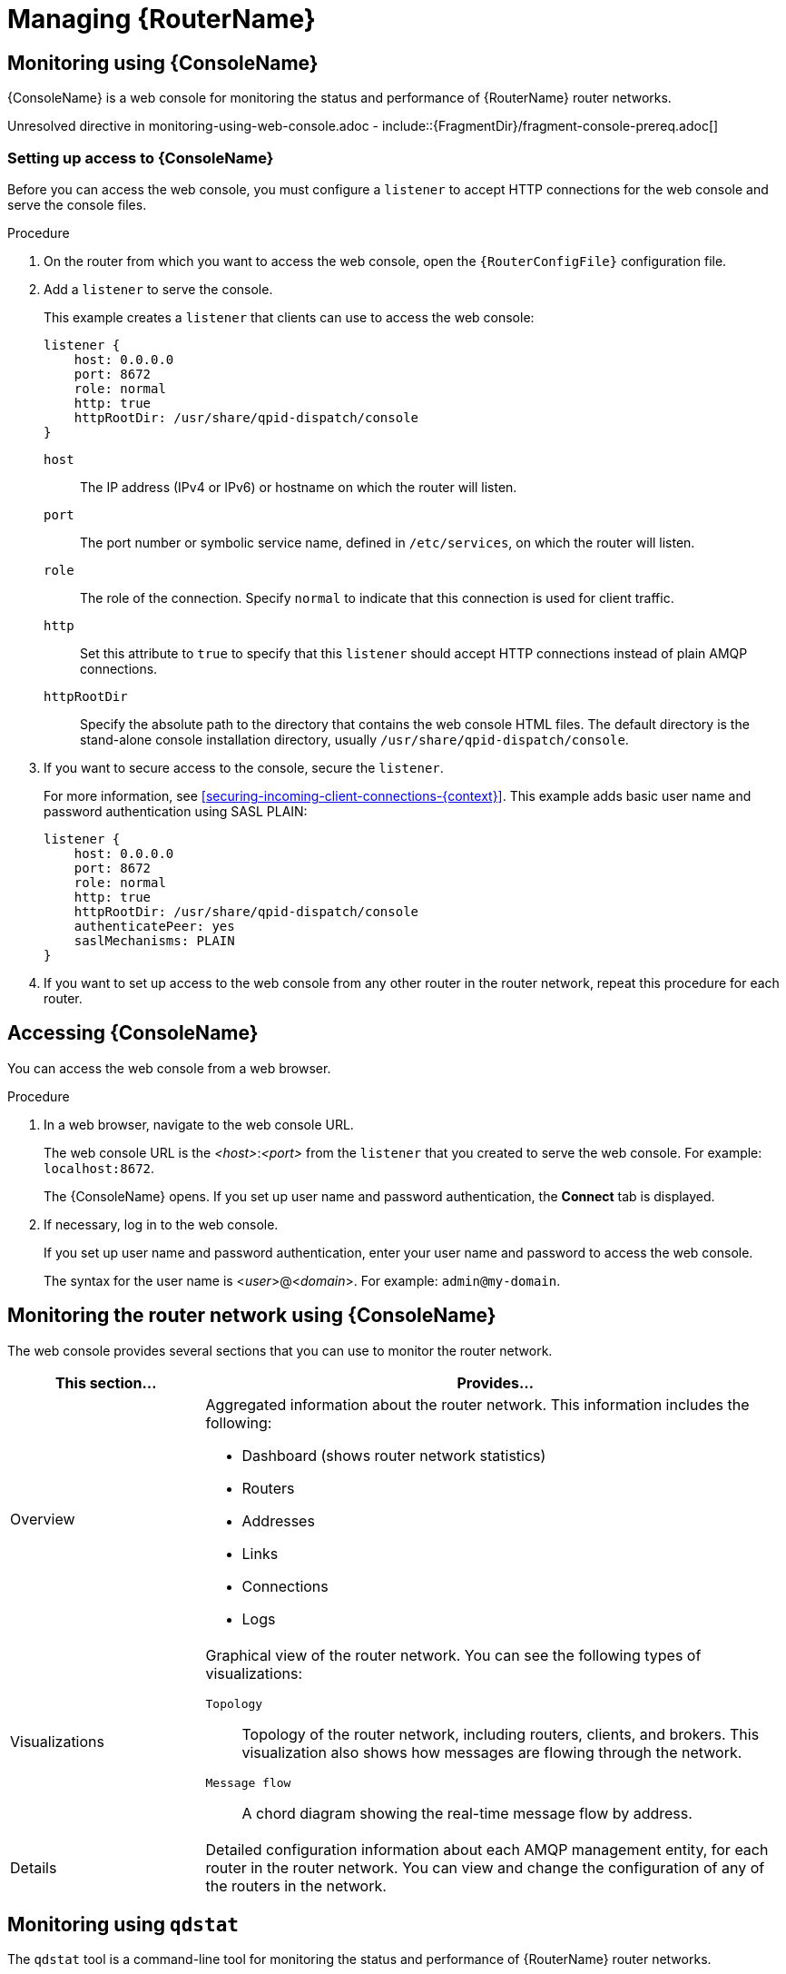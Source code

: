 ////
Licensed to the Apache Software Foundation (ASF) under one
or more contributor license agreements.  See the NOTICE file
distributed with this work for additional information
regarding copyright ownership.  The ASF licenses this file
to you under the Apache License, Version 2.0 (the
"License"); you may not use this file except in compliance
with the License.  You may obtain a copy of the License at

  http://www.apache.org/licenses/LICENSE-2.0

Unless required by applicable law or agreed to in writing,
software distributed under the License is distributed on an
"AS IS" BASIS, WITHOUT WARRANTIES OR CONDITIONS OF ANY
KIND, either express or implied.  See the License for the
specific language governing permissions and limitations
under the License
////

// This assembly is included in the following assemblies:
//
// book.adoc

[id='managing-router-{context}']
= Managing {RouterName}



// Monitoring using the web console
:leveloffset: +1

////
Licensed to the Apache Software Foundation (ASF) under one
or more contributor license agreements.  See the NOTICE file
distributed with this work for additional information
regarding copyright ownership.  The ASF licenses this file
to you under the Apache License, Version 2.0 (the
"License"); you may not use this file except in compliance
with the License.  You may obtain a copy of the License at

  http://www.apache.org/licenses/LICENSE-2.0

Unless required by applicable law or agreed to in writing,
software distributed under the License is distributed on an
"AS IS" BASIS, WITHOUT WARRANTIES OR CONDITIONS OF ANY
KIND, either express or implied.  See the License for the
specific language governing permissions and limitations
under the License
////

// This assembly is included in the following assemblies:
//
// book.adoc

[id='monitoring-using-web-console'-{context}']
= Monitoring using {ConsoleName}

{ConsoleName} is a web console for monitoring the status and performance of {RouterName} router networks.

//.Prerequisites
Unresolved directive in monitoring-using-web-console.adoc - include::{FragmentDir}/fragment-console-prereq.adoc[]

:leveloffset: +1

////
Licensed to the Apache Software Foundation (ASF) under one
or more contributor license agreements.  See the NOTICE file
distributed with this work for additional information
regarding copyright ownership.  The ASF licenses this file
to you under the Apache License, Version 2.0 (the
"License"); you may not use this file except in compliance
with the License.  You may obtain a copy of the License at

  http://www.apache.org/licenses/LICENSE-2.0

Unless required by applicable law or agreed to in writing,
software distributed under the License is distributed on an
"AS IS" BASIS, WITHOUT WARRANTIES OR CONDITIONS OF ANY
KIND, either express or implied.  See the License for the
specific language governing permissions and limitations
under the License
////

// This module is included in the following assemblies:
//
// monitoring-using-web-console.adoc

[id='setting-up-access-web-console'-{context}']
= Setting up access to {ConsoleName}

Before you can access the web console, you must configure a `listener` to accept HTTP connections for the web console and serve the console files.

.Procedure

. On the router from which you want to access the web console, open the `{RouterConfigFile}` configuration file.

. Add a `listener` to serve the console.
+
--
This example creates a `listener` that clients can use to access the web console:

[options="nowrap",subs="+quotes"]
----
listener {
    host: 0.0.0.0
    port: 8672
    role: normal
    http: true
    httpRootDir: /usr/share/qpid-dispatch/console
}
----
`host`:: The IP address (IPv4 or IPv6) or hostname on which the router will listen.

`port`:: The port number or symbolic service name, defined in `/etc/services`, on which the router will listen.

`role`:: The role of the connection. Specify `normal` to indicate that this connection is used for client traffic.

`http`:: Set this attribute to `true` to specify that this `listener` should accept HTTP connections instead of plain AMQP connections.

`httpRootDir`:: Specify the absolute path to the directory that contains the web console HTML files. The default directory is the stand-alone console installation directory, usually `/usr/share/qpid-dispatch/console`.
--

. If you want to secure access to the console, secure the `listener`.
+
--
For more information, see xref:securing-incoming-client-connections-{context}[]. This example adds basic user name and password authentication using SASL PLAIN:

[options="nowrap",subs="+quotes"]
----
listener {
    host: 0.0.0.0
    port: 8672
    role: normal
    http: true
    httpRootDir: /usr/share/qpid-dispatch/console
    authenticatePeer: yes
    saslMechanisms: PLAIN
}
----
--

. If you want to set up access to the web console from any other router in the router network, repeat this procedure for each router.

:leveloffset!:

:leveloffset: +1

////
Licensed to the Apache Software Foundation (ASF) under one
or more contributor license agreements.  See the NOTICE file
distributed with this work for additional information
regarding copyright ownership.  The ASF licenses this file
to you under the Apache License, Version 2.0 (the
"License"); you may not use this file except in compliance
with the License.  You may obtain a copy of the License at

  http://www.apache.org/licenses/LICENSE-2.0

Unless required by applicable law or agreed to in writing,
software distributed under the License is distributed on an
"AS IS" BASIS, WITHOUT WARRANTIES OR CONDITIONS OF ANY
KIND, either express or implied.  See the License for the
specific language governing permissions and limitations
under the License
////

// This module is included in the following assemblies:
//
// monitoring-using-web-console.adoc

[id='accessing-web-console'-{context}']
= Accessing {ConsoleName}

You can access the web console from a web browser.

.Procedure

. In a web browser, navigate to the web console URL.
+
--
The web console URL is the _<host>_:__<port>__ from the `listener` that you created to serve the web console. For example: `localhost:8672`.

The {ConsoleName} opens. If you set up user name and password authentication, the *Connect* tab is displayed.
--

. If necessary, log in to the web console.
+
--
If you set up user name and password authentication, enter your user name and password to access the web console.

The syntax for the user name is <__user__>@<__domain__>. For example: `admin@my-domain`.
--

:leveloffset!:

:leveloffset: +1

////
Licensed to the Apache Software Foundation (ASF) under one
or more contributor license agreements.  See the NOTICE file
distributed with this work for additional information
regarding copyright ownership.  The ASF licenses this file
to you under the Apache License, Version 2.0 (the
"License"); you may not use this file except in compliance
with the License.  You may obtain a copy of the License at

  http://www.apache.org/licenses/LICENSE-2.0

Unless required by applicable law or agreed to in writing,
software distributed under the License is distributed on an
"AS IS" BASIS, WITHOUT WARRANTIES OR CONDITIONS OF ANY
KIND, either express or implied.  See the License for the
specific language governing permissions and limitations
under the License
////

// This module is included in the following assemblies:
//
// monitoring-using-web-console.adoc

[id='monitoring-router-network-web-console'-{context}']
= Monitoring the router network using {ConsoleName}

The web console provides several sections that you can use to monitor the router network.

[cols="25,75"]
|===
| This section... | Provides...

| Overview
a|
Aggregated information about the router network. This information includes the following:

* Dashboard (shows router network statistics)
* Routers
* Addresses
* Links
* Connections
* Logs

| Visualizations
a|
Graphical view of the router network. You can see the following types of visualizations:

`Topology`:: Topology of the router network, including routers, clients, and brokers. This visualization also shows how messages are flowing through the network.
`Message flow`:: A chord diagram showing the real-time message flow by address.

| Details
| Detailed configuration information about each AMQP management entity, for each router in the router network. You can view and change the configuration of any of the routers in the network.

|===

:leveloffset!:

:leveloffset!:

// Monitoring using qdstat
:leveloffset: +1

////
Licensed to the Apache Software Foundation (ASF) under one
or more contributor license agreements.  See the NOTICE file
distributed with this work for additional information
regarding copyright ownership.  The ASF licenses this file
to you under the Apache License, Version 2.0 (the
"License"); you may not use this file except in compliance
with the License.  You may obtain a copy of the License at

  http://www.apache.org/licenses/LICENSE-2.0

Unless required by applicable law or agreed to in writing,
software distributed under the License is distributed on an
"AS IS" BASIS, WITHOUT WARRANTIES OR CONDITIONS OF ANY
KIND, either express or implied.  See the License for the
specific language governing permissions and limitations
under the License
////

// This assembly is included in the following assemblies:
//
// managing-router.adoc

[id='monitoring-using-qdstat-{context}']
= Monitoring using `qdstat`

The `qdstat` tool is a command-line tool for monitoring the status and performance of {RouterName} router networks.

:leveloffset: +1

////
Licensed to the Apache Software Foundation (ASF) under one
or more contributor license agreements.  See the NOTICE file
distributed with this work for additional information
regarding copyright ownership.  The ASF licenses this file
to you under the Apache License, Version 2.0 (the
"License"); you may not use this file except in compliance
with the License.  You may obtain a copy of the License at

  http://www.apache.org/licenses/LICENSE-2.0

Unless required by applicable law or agreed to in writing,
software distributed under the License is distributed on an
"AS IS" BASIS, WITHOUT WARRANTIES OR CONDITIONS OF ANY
KIND, either express or implied.  See the License for the
specific language governing permissions and limitations
under the License
////

// This module is included in the following assemblies:
//
// monitoring-using-qdstat.adoc

[id='syntax-using-qdstat-{context}']
= Syntax for using `qdstat`

You can use `qdstat` with the following syntax:

[options="nowrap",subs="+quotes"]
----
$ qdstat __<option>__ [__<connection-options>__] [__<secure-connection-options>__]
----

This specifies:

* An _option_ for the type of information to view.
* One or more optional _connection options_ to specify a router for which to view the information.
+
If you do not specify a connection option, `qdstat` connects to the router listening on localhost and the default AMQP port (5672).
* The _secure connection options_ if the router for which you want to view information only accepts secure connections.

.Additional resources

* For more information about `qdstat`, see the {qdstatManPageLink}.

:leveloffset!:

:leveloffset: +1

////
Licensed to the Apache Software Foundation (ASF) under one
or more contributor license agreements.  See the NOTICE file
distributed with this work for additional information
regarding copyright ownership.  The ASF licenses this file
to you under the Apache License, Version 2.0 (the
"License"); you may not use this file except in compliance
with the License.  You may obtain a copy of the License at

  http://www.apache.org/licenses/LICENSE-2.0

Unless required by applicable law or agreed to in writing,
software distributed under the License is distributed on an
"AS IS" BASIS, WITHOUT WARRANTIES OR CONDITIONS OF ANY
KIND, either express or implied.  See the License for the
specific language governing permissions and limitations
under the License
////

// This module is included in the following assemblies:
//
// monitoring-using-qdstat.adoc

[id='commands-monitoring-router-network-{context}']
= Commands for monitoring the router network

You can use `qdstat` to view the status of routers on your router network. For example, you can view information about the attached links and configured addresses, available connections, and nodes in the router network.

[cols="50,50"]
|===
| To... | Use this command...

| Create a state dump containing all statistics for all routers

A state dump shows the current operational state of the router network.
a|
[options="nowrap"]
----
$ qdstat --all-routers --all-entities
----

If you run this command on an interior router, it displays the statistics for all interior routers. If you run the command on an edge router, it displays the statistics for only that edge router.

| Create a state dump containing a single statistic for all routers
a|
[options="nowrap",subs="+quotes"]
----
$ qdstat -l\|-a\|-c\|--autolinks\|--linkroutes\|-g\|-m --all-routers
----

If you run this command on an interior router, it displays the statistic for all interior routers. If you run the command on an edge router, it displays the statistic for only that edge router.

| Create a state dump containing all statistics for a single router
a|
[options="nowrap"]
----
$ qdstat --all-entities
----

This command shows the statistics for the local router only.

| View general statistics for a router
a|
[options="nowrap",subs="+quotes"]
----
$ qdstat -g [all-routers\|__<connection-options>__]
----

| View a list of connections to a router
a|
[options="nowrap",subs="+quotes"]
----
$ qdstat -c [all-routers\|__<connection-options>__]
----

| View the AMQP links attached to a router

You can view a list of AMQP links attached to the router from clients (sender/receiver), from or to other routers into the network, to other containers (for example, brokers), and from the tool itself.
a|
[options="nowrap",subs="+quotes"]
----
$ qdstat -l [all-routers\|__<connection-options>__]
----

| View known routers on the router network
a|
[options="nowrap",subs="+quotes"]
----
$ qdstat -n [all-routers\|__<connection-options>__]
----

| View the addresses known to a router
a|
[options="nowrap",subs="+quotes"]
----
$ qdstat -a [all-routers\|__<connection-options>__]
----

| View a router's autolinks
a|
[options="nowrap",subs="+quotes"]
----
$ qdstat --autolinks [all-routers\|__<connection-options>__]
----

| View the status of a router's link routes
a|
[options="nowrap",subs="+quotes"]
----
$ qdstat --linkroutes [all-routers\|__<connection-options>__]
----

| View a router's policy global settings and statistics
a|
[options="nowrap",subs="+quotes"]
----
$ qdstat --policy [all-routers\|__<connection-options>__]
----

| View a router's policy vhost settings
a|
[options="nowrap",subs="+quotes"]
----
$ qdstat --vhosts [all-routers\|__<connection-options>__]
----

| View a router's policy vhost statistics
a|
[options="nowrap",subs="+quotes"]
----
$ qdstat --vhoststats [all-routers\|__<connection-options>__]
----

| View a router's vhostgroup settings
a|
[options="nowrap",subs="+quotes"]
----
$ qdstat --vhostgroups [all-routers\|__<connection-options>__]
----

| View a router's memory consumption
a|
[options="nowrap",subs="+quotes"]
----
$ qdstat -m [all-routers\|__<connection-options>__]
----

|===

.Additional resources

* For more information about the fields displayed by each `qdstat` command, see the {qdstatManPageLink}.

:leveloffset!:

:leveloffset!:

// Managing routers
:leveloffset: +1

////
Licensed to the Apache Software Foundation (ASF) under one
or more contributor license agreements.  See the NOTICE file
distributed with this work for additional information
regarding copyright ownership.  The ASF licenses this file
to you under the Apache License, Version 2.0 (the
"License"); you may not use this file except in compliance
with the License.  You may obtain a copy of the License at

  http://www.apache.org/licenses/LICENSE-2.0

Unless required by applicable law or agreed to in writing,
software distributed under the License is distributed on an
"AS IS" BASIS, WITHOUT WARRANTIES OR CONDITIONS OF ANY
KIND, either express or implied.  See the License for the
specific language governing permissions and limitations
under the License
////

// This assembly is included in the following assemblies:
//
// managing-router.adoc

[id='managing-routers-{context}']
= Managing routers



:leveloffset: +1

////
Licensed to the Apache Software Foundation (ASF) under one
or more contributor license agreements.  See the NOTICE file
distributed with this work for additional information
regarding copyright ownership.  The ASF licenses this file
to you under the Apache License, Version 2.0 (the
"License"); you may not use this file except in compliance
with the License.  You may obtain a copy of the License at

  http://www.apache.org/licenses/LICENSE-2.0

Unless required by applicable law or agreed to in writing,
software distributed under the License is distributed on an
"AS IS" BASIS, WITHOUT WARRANTIES OR CONDITIONS OF ANY
KIND, either express or implied.  See the License for the
specific language governing permissions and limitations
under the License
////

[id='starting-router-{context}']
= Starting a router

You use the `qdrouterd` command to start a router. You can start a router in the foreground, the background, or as a service.

.Procedure

* Do one of the following:
+
--
[cols="30,70"]
|===
| To... | Enter this command...

| Start the router in the foreground
a|
[source,bash,options="nowrap"]
----
$ qdrouterd
----

| Start the router in the background as a daemon
a|
[source,bash,options="nowrap"]
----
$ qdrouterd -d
----

| Start the router as a service
a|
Unresolved directive in ../../modules/user-guide/starting-routers.adoc - include::{FragmentDir}/fragment-start-router-service-command.adoc[]

[NOTE]
====
If you start the router as a service, the `systemd` `LimitNOFILE` limit affects the number of connections that can be open for the router. If you reach the limit, the router is not able to accept any more connections, and an error message is logged indicating "Too many open files". To avoid reaching this limit, increase the `LimitNOFILE` value for the `systemd` process.

Unresolved directive in ../../modules/user-guide/starting-routers.adoc - include::{FragmentDir}/fragment-systemd-limitnofile-fmi.adoc[]
====

|===
--

:leveloffset!:

:leveloffset: +1

////
Licensed to the Apache Software Foundation (ASF) under one
or more contributor license agreements.  See the NOTICE file
distributed with this work for additional information
regarding copyright ownership.  The ASF licenses this file
to you under the Apache License, Version 2.0 (the
"License"); you may not use this file except in compliance
with the License.  You may obtain a copy of the License at

  http://www.apache.org/licenses/LICENSE-2.0

Unless required by applicable law or agreed to in writing,
software distributed under the License is distributed on an
"AS IS" BASIS, WITHOUT WARRANTIES OR CONDITIONS OF ANY
KIND, either express or implied.  See the License for the
specific language governing permissions and limitations
under the License
////

// This module is included in the following assemblies:
//
// managing-router.adoc

[id='changing-router-configuration-{context}']
= Changing a router's configuration

You can make a permanent change to a router's configuration by editing the router's configuration file directly. You must restart the router for the changes to take effect, but the changes will be saved even if the router is stopped.

.Procedure

. Do one of the following:
+
--
** Edit the default configuration file (`{RouterConfigFile}`).
** Create a new configuration file.
--

. Start (or restart) the router.
+
--
For more information, see xref:starting-router-{context}[].

If you created a new configuration file, you must specify the path using the `--conf` parameter. For example, the following command starts the router with a non-default configuration file:

[options="nowrap",subs="+quotes"]
----
$ qdrouterd -d --conf /etc/qpid-dispatch/new-configuration-file.conf
----
--

:leveloffset!:

Unresolved directive in managing-routers.adoc - include::../../modules/user-guide/syntax-using-qdmanage.adoc[leveloffset=+1]

:leveloffset!:

// Troubleshooting
:leveloffset: +1

////
Licensed to the Apache Software Foundation (ASF) under one
or more contributor license agreements.  See the NOTICE file
distributed with this work for additional information
regarding copyright ownership.  The ASF licenses this file
to you under the Apache License, Version 2.0 (the
"License"); you may not use this file except in compliance
with the License.  You may obtain a copy of the License at

  http://www.apache.org/licenses/LICENSE-2.0

Unless required by applicable law or agreed to in writing,
software distributed under the License is distributed on an
"AS IS" BASIS, WITHOUT WARRANTIES OR CONDITIONS OF ANY
KIND, either express or implied.  See the License for the
specific language governing permissions and limitations
under the License
////

// This assembly is included in the following assemblies:
//
// managing-router.adoc

[id='troubleshooting-{context}']
= Troubleshooting {RouterName}

You can use the {RouterName} logs to diagnose and troubleshoot error and performance issues with the routers in your router network.

:leveloffset: +1

////
Licensed to the Apache Software Foundation (ASF) under one
or more contributor license agreements.  See the NOTICE file
distributed with this work for additional information
regarding copyright ownership.  The ASF licenses this file
to you under the Apache License, Version 2.0 (the
"License"); you may not use this file except in compliance
with the License.  You may obtain a copy of the License at

  http://www.apache.org/licenses/LICENSE-2.0

Unless required by applicable law or agreed to in writing,
software distributed under the License is distributed on an
"AS IS" BASIS, WITHOUT WARRANTIES OR CONDITIONS OF ANY
KIND, either express or implied.  See the License for the
specific language governing permissions and limitations
under the License
////

// This module is included in the following assemblies:
//
// troubleshooting.adoc

[id='viewing-log-entries-{context}']
= Viewing log entries

You may need to view log entries to diagnose errors, performance problems, and other important issues. A log entry consists of an optional timestamp, the logging module, the logging level, and the log message.

.Procedure

* Do one of the following:

** View log entries on the console.
+
By default, events are logged to the console, and you can view them there. However, if the `output` attribute is set for a particular logging module, then you can find those log entries in the specified location (`stderr`, `syslog`, or a file).

** Use the *`qdstat --log`* command to view recent log entries.
+
--
You can use the `--limit` parameter to limit the number of log entries that are displayed. For more information about `qdstat`, see {qdstatManPageLink}.

This example displays the last three log entries for `Router.A`:

[options="nowrap",subs="+quotes"]
----
$ qdstat --log --limit=3 -r ROUTER.A
Wed Jun  7 17:49:32 2019 ROUTER (none) Core action 'link_deliver'
Wed Jun  7 17:49:32 2019 ROUTER (none) Core action 'send_to'
Wed Jun  7 17:49:32 2019 SERVER (none) [2]:0 -> @flow(19) [next-incoming-id=1, incoming-window=61, next-outgoing-id=0, outgoing-window=2147483647, handle=0, delivery-count=1, link-credit=250, drain=false]
----
--

NOTE: `vhost` entries are only populated if `multiTenant` is set to `true` in the `{RouterConfigFile}` configuration file.

.Additional resources

* For more information about configuring logging modules, see xref:configuring-default-logging-{context}[].

:leveloffset!:

:leveloffset: +1

////
Licensed to the Apache Software Foundation (ASF) under one
or more contributor license agreements.  See the NOTICE file
distributed with this work for additional information
regarding copyright ownership.  The ASF licenses this file
to you under the Apache License, Version 2.0 (the
"License"); you may not use this file except in compliance
with the License.  You may obtain a copy of the License at

  http://www.apache.org/licenses/LICENSE-2.0

Unless required by applicable law or agreed to in writing,
software distributed under the License is distributed on an
"AS IS" BASIS, WITHOUT WARRANTIES OR CONDITIONS OF ANY
KIND, either express or implied.  See the License for the
specific language governing permissions and limitations
under the License
////

// This module is included in the following assemblies:
//
// troubleshooting.adoc

[id='troubleshooting-using-logs-{context}']
= Troubleshooting using logs

You can use {RouterName} log entries to help diagnose error and performance issues with the routers in your network.

.Troubleshooting connections and links
====
In this example, `ROUTER` logs show the lifecycle of a connection and a link that is associated with it.

[options="nowrap"]
----
2019-04-05 14:54:38.037248 -0400 ROUTER (info) [C1] Connection Opened: dir=in host=127.0.0.1:55440 vhost= encrypted=no auth=no user=anonymous container_id=95e55424-6c0a-4a5c-8848-65a3ea5cc25a props= // <1>
2019-04-05 14:54:38.038137 -0400 ROUTER (info) [C1][L6] Link attached: dir=in source={<none> expire:sess} target={$management expire:sess} // <2>
2019-04-05 14:54:38.041103 -0400 ROUTER (info) [C1][L6] Link lost: del=1 presett=0 psdrop=0 acc=1 rej=0 rel=0 mod=0 delay1=0 delay10=0 // <3>
2019-04-05 14:54:38.041154 -0400 ROUTER (info) [C1] Connection Closed // <4>
----
<1> The connection is opened. Each connection has a unique ID (`C1`). The log also shows some information about the connection.
<2> A link is attached over the connection. The link is identified with a unique ID (`L6`). The log also shows the direction of the link, and the source and target addresses.
<3> The link is detached. The log shows the link's terminal statistics.
<4> The connection is closed.

NOTE: If necessary, you can use `qdmanage` to enable protocol-level trace logging for a particular connection. You can use this to trace the AMQP frames. For example:

[options="nowrap"]
----
$ qdmanage update --type=connection --id=C1 enableProtocolTrace=true
----
====

.Troubleshooting the network topology
====
In this example, on `Router.A`, the `ROUTER_HELLO` logs show that it is connected to `Router.B`, and that `Router.B` is connected to `Router.A` and `Router.C`:

[options="nowrap"]
----
Tue Jun  7 13:50:21 2016 ROUTER_HELLO (trace) RCVD: HELLO(id=Router.B area=0 inst=1465307413 seen=['Router.A', 'Router.C']) // <1>
Tue Jun  7 13:50:21 2016 ROUTER_HELLO (trace) SENT: HELLO(id=Router.A area=0 inst=1465307416 seen=['Router.B']) // <2>
Tue Jun  7 13:50:22 2016 ROUTER_HELLO (trace) RCVD: HELLO(id=Router.B area=0 inst=1465307413 seen=['Router.A', 'Router.C'])
Tue Jun  7 13:50:22 2016 ROUTER_HELLO (trace) SENT: HELLO(id=Router.A area=0 inst=1465307416 seen=['Router.B'])
----
<1> `Router.A` received a Hello message from `Router.B`, which can see `Router.A` and `Router.C`.
<2> `Router.A` sent a Hello message to `Router.B`, which is the only router it can see.

On `Router.B`, the `ROUTER_HELLO` log shows the same router topology from a different perspective:

[options="nowrap"]
----
Tue Jun  7 13:50:18 2016 ROUTER_HELLO (trace) SENT: HELLO(id=Router.B area=0 inst=1465307413 seen=['Router.A', 'Router.C']) // <1>
Tue Jun  7 13:50:18 2016 ROUTER_HELLO (trace) RCVD: HELLO(id=Router.A area=0 inst=1465307416 seen=['Router.B']) // <2>
Tue Jun  7 13:50:19 2016 ROUTER_HELLO (trace) RCVD: HELLO(id=Router.C area=0 inst=1465307411 seen=['Router.B']) // <3>
----
<1> `Router.B` sent a Hello message to `Router.A` and `Router.C`.
<2> `Router.B` received a Hello message from `Router.A`, which can only see `Router.B`.
<3> `Router.B` received a Hello message from `Router.C`, which can only see `Router.B`.
====

.Tracing the link state between routers
====
Periodically, each router sends a Link State Request (LSR) to the other routers and receives a Link State Update (LSU) with the requested information. Exchanging the above information, each router can compute the next hops in the topology, and the related costs.

In this example, the `ROUTER_LS` logs show the RA, LSR, and LSU messages sent between three routers:

[options="nowrap"]
----
Tue Jun  7 14:10:02 2016 ROUTER_LS (trace) SENT: LSR(id=Router.A area=0) to: Router.C
Tue Jun  7 14:10:02 2016 ROUTER_LS (trace) SENT: LSR(id=Router.A area=0) to: Router.B
Tue Jun  7 14:10:02 2016 ROUTER_LS (trace) SENT: RA(id=Router.A area=0 inst=1465308600 ls_seq=1 mobile_seq=1) // <1>
Tue Jun  7 14:10:02 2016 ROUTER_LS (trace) RCVD: LSU(id=Router.B area=0 inst=1465308595 ls_seq=2 ls=LS(id=Router.B area=0 ls_seq=2 peers={'Router.A': 1L, 'Router.C': 1L})) // <2>
Tue Jun  7 14:10:02 2016 ROUTER_LS (trace) RCVD: LSR(id=Router.B area=0)
Tue Jun  7 14:10:02 2016 ROUTER_LS (trace) SENT: LSU(id=Router.A area=0 inst=1465308600 ls_seq=1 ls=LS(id=Router.A area=0 ls_seq=1 peers={'Router.B': 1}))
Tue Jun  7 14:10:02 2016 ROUTER_LS (trace) RCVD: RA(id=Router.C area=0 inst=1465308592 ls_seq=1 mobile_seq=0)
Tue Jun  7 14:10:02 2016 ROUTER_LS (trace) SENT: LSR(id=Router.A area=0) to: Router.C
Tue Jun  7 14:10:02 2016 ROUTER_LS (trace) RCVD: LSR(id=Router.C area=0) // <3>
Tue Jun  7 14:10:02 2016 ROUTER_LS (trace) SENT: LSU(id=Router.A area=0 inst=1465308600 ls_seq=1 ls=LS(id=Router.A area=0 ls_seq=1 peers={'Router.B': 1}))
Tue Jun  7 14:10:02 2016 ROUTER_LS (trace) RCVD: LSU(id=Router.C area=0 inst=1465308592 ls_seq=1 ls=LS(id=Router.C area=0 ls_seq=1 peers={'Router.B': 1L})) // <4>
Tue Jun  7 14:10:03 2016 ROUTER_LS (trace) Computed next hops: {'Router.C': 'Router.B', 'Router.B': 'Router.B'} // <5>
Tue Jun  7 14:10:03 2016 ROUTER_LS (trace) Computed costs: {'Router.C': 2L, 'Router.B': 1}
Tue Jun  7 14:10:03 2016 ROUTER_LS (trace) Computed valid origins: {'Router.C': [], 'Router.B': []}
----
<1> `Router.A` sent LSR requests and an RA advertisement to the other routers on the network.
<2> `Router.A` received an LSU from `Router.B`, which has two peers: `Router.A`, and `Router.C` (with a cost of `1`).
<3> `Router.A` received an LSR from both `Router.B` and `Router.C`, and  replied with an LSU.
<4> `Router.A` received an LSU from `Router.C`, which only has one peer: `Router.B` (with a cost of `1`).
<5> After the LSR and LSU messages are exchanged, `Router.A` computed the router topology with the related costs.
====

.Tracing the state of mobile addresses attached to a router
====
In this example, the `ROUTER_MA` logs show the Mobile Address Request (MAR) and Mobile Address Update (MAU) messages sent between three routers:

[options="nowrap"]
----
Tue Jun  7 14:27:20 2016 ROUTER_MA (trace) SENT: MAU(id=Router.A area=0 mobile_seq=1 add=['Cmy_queue', 'Dmy_queue', 'M0my_queue_wp'] del=[]) // <1>
Tue Jun  7 14:27:21 2016 ROUTER_MA (trace) RCVD: MAR(id=Router.C area=0 have_seq=0) // <2>
Tue Jun  7 14:27:21 2016 ROUTER_MA (trace) SENT: MAU(id=Router.A area=0 mobile_seq=1 add=['Cmy_queue', 'Dmy_queue', 'M0my_queue_wp'] del=[])
Tue Jun  7 14:27:22 2016 ROUTER_MA (trace) RCVD: MAR(id=Router.B area=0 have_seq=0) // <3>
Tue Jun  7 14:27:22 2016 ROUTER_MA (trace) SENT: MAU(id=Router.A area=0 mobile_seq=1 add=['Cmy_queue', 'Dmy_queue', 'M0my_queue_wp'] del=[])
Tue Jun  7 14:27:39 2016 ROUTER_MA (trace) RCVD: MAU(id=Router.C area=0 mobile_seq=1 add=['M0my_test'] del=[]) // <4>
Tue Jun  7 14:27:51 2016 ROUTER_MA (trace) RCVD: MAU(id=Router.C area=0 mobile_seq=2 add=[] del=['M0my_test']) // <5>
----
<1> `Router.A` sent MAU messages to the other routers in the network to notify them about the addresses added for `my_queue` and `my_queue_wp`.
<2> `Router.A` received a MAR message in response from `Router.C`.
<3> `Router.A` received another MAR message in response from `Router.B`.
<4> `Router.C` sent a MAU message to notify the other routers that it added and address for `my_test`.
<5> `Router.C` sent another MAU message to notify the other routers that it deleted the address for `my_test` (because the receiver is detached).
====

.Finding information about messages sent and received by a router
====
In this example, the `MESSAGE` logs show that `Router.A` has sent and received some messages related to the Hello protocol, and sent and received some other messages on a link for a mobile address:

[options="nowrap"]
----
Tue Jun  7 14:36:54 2016 MESSAGE (trace) Sending Message{to='amqp:/_topo/0/Router.B/qdrouter' body='\d1\00\00\00\1b\00\00\00\04\a1\02id\a1\08R'} on link qdlink.p9XmBm19uDqx50R
Tue Jun  7 14:36:54 2016 MESSAGE (trace) Received Message{to='amqp:/_topo/0/Router.A/qdrouter' body='\d1\00\00\00\8e\00\00\00
\a1\06ls_se'} on link qdlink.phMsJOq7YaFsGAG
Tue Jun  7 14:36:54 2016 MESSAGE (trace) Received Message{ body='\d1\00\00\00\10\00\00\00\02\a1\08seque'} on link qdlink.FYHqBX+TtwXZHfV
Tue Jun  7 14:36:54 2016 MESSAGE (trace) Sending Message{ body='\d1\00\00\00\10\00\00\00\02\a1\08seque'} on link qdlink.yU1tnPs5KbMlieM
Tue Jun  7 14:36:54 2016 MESSAGE (trace) Sending Message{to='amqp:/_local/qdhello' body='\d1\00\00\00G\00\00\00\08\a1\04seen\d0'} on link qdlink.p9XmBm19uDqx50R
Tue Jun  7 14:36:54 2016 MESSAGE (trace) Sending Message{to='amqp:/_topo/0/Router.C/qdrouter' body='\d1\00\00\00\1b\00\00\00\04\a1\02id\a1\08R'} on link qdlink.p9XmBm19uDqx50R
----
====

.Tracking configuration changes to a router
====
In this example, the `AGENT` logs show that on `Router.A`, `address`, `linkRoute`, and `autoLink` entities were added to the router's configuration file. When the router was started, the `AGENT` module applied these changes, and they are now viewable in the log:

[options="nowrap"]
----
Tue Jun  7 15:07:32 2016 AGENT (debug) Add entity: ConnectorEntity(addr=127.0.0.1, allowRedirect=True, cost=1, host=127.0.0.1, identity=connector/127.0.0.1:5672:BROKER, idleTimeoutSeconds=16, maxFrameSize=65536, name=BROKER, port=5672, role=route-container, stripAnnotations=both, type=org.apache.qpid.dispatch.connector, verifyHostname=True)
Tue Jun  7 15:07:32 2016 AGENT (debug) Add entity: RouterConfigAddressEntity(distribution=closest, identity=router.config.address/0, name=router.config.address/0, prefix=my_address, type=org.apache.qpid.dispatch.router.config.address, waypoint=False)
Tue Jun  7 15:07:32 2016 AGENT (debug) Add entity: RouterConfigAddressEntity(distribution=balanced, identity=router.config.address/1, name=router.config.address/1, prefix=my_queue_wp, type=org.apache.qpid.dispatch.router.config.address, waypoint=True)
Tue Jun  7 15:07:32 2016 AGENT (debug) Add entity: RouterConfigLinkrouteEntity(connection=BROKER, direction=in, distribution=linkBalanced, identity=router.config.linkRoute/0, name=router.config.linkRoute/0, prefix=my_queue, type=org.apache.qpid.dispatch.router.config.linkRoute)
Tue Jun  7 15:07:32 2016 AGENT (debug) Add entity: RouterConfigLinkrouteEntity(connection=BROKER, direction=out, distribution=linkBalanced, identity=router.config.linkRoute/1, name=router.config.linkRoute/1, prefix=my_queue, type=org.apache.qpid.dispatch.router.config.linkRoute)
Tue Jun  7 15:07:32 2016 AGENT (debug) Add entity: RouterConfigAutolinkEntity(address=my_queue_wp, connection=BROKER, direction=in, identity=router.config.autoLink/0, name=router.config.autoLink/0, type=org.apache.qpid.dispatch.router.config.autoLink)
Tue Jun  7 15:07:32 2016 AGENT (debug) Add entity: RouterConfigAutolinkEntity(address=my_queue_wp, connection=BROKER, direction=out, identity=router.config.autoLink/1, name=router.config.autoLink/1, type=org.apache.qpid.dispatch.router.config.autoLink)
----
====

.Troubleshooting policy and vhost access rules
====
In this example, the `POLICY` logs show that this router has no limits on maximum connections, and the default application policy is disabled:

[options="nowrap"]
----
Tue Jun  7 15:07:32 2016 POLICY (info) Policy configured maximumConnections: 0, policyFolder: '', access rules enabled: 'false'
Tue Jun  7 15:07:32 2016 POLICY (info) Policy fallback defaultApplication is disabled
----
====

.Diagnosing errors
====
In this example, the `ERROR` logs show that the router failed to start when an incorrect path was specified for the router's configuration file:

[options="nowrap"]
----
$ qdrouterd --conf my_config
Wed Jun 15 09:53:28 2016 ERROR (error) Python: Exception: Cannot load configuration file my_config: [Errno 2] No such file or directory: 'my_config'
Wed Jun 15 09:53:28 2016 ERROR (error) Traceback (most recent call last):
  File "/usr/lib/qpid-dispatch/python/qpid_dispatch_internal/management/config.py", line 155, in configure_dispatch
    config = Config(filename)
  File "/usr/lib/qpid-dispatch/python/qpid_dispatch_internal/management/config.py", line 41, in __init__
    self.load(filename, raw_json)
  File "/usr/lib/qpid-dispatch/python/qpid_dispatch_internal/management/config.py", line 123, in load
    with open(source) as f:
Exception: Cannot load configuration file my_config: [Errno 2] No such file or directory: 'my_config'

Wed Jun 15 09:53:28 2016 MAIN (critical) Router start-up failed: Python: Exception: Cannot load configuration file my_config: [Errno 2] No such file or directory: 'my_config'
qdrouterd: Python: Exception: Cannot load configuration file my_config: [Errno 2] No such file or directory: 'my_config'
----
====

.Additional resources

* For more information about logging modules, see xref:logging-modules-{context}[].

:leveloffset!:

:leveloffset!:
